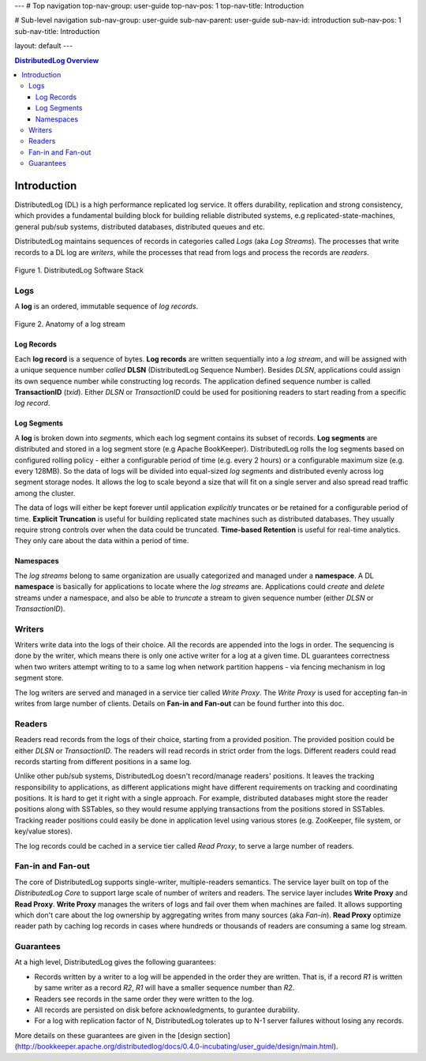 ---
# Top navigation
top-nav-group: user-guide
top-nav-pos: 1
top-nav-title: Introduction

# Sub-level navigation
sub-nav-group: user-guide
sub-nav-parent: user-guide
sub-nav-id: introduction
sub-nav-pos: 1
sub-nav-title: Introduction

layout: default
---

.. contents:: DistributedLog Overview

Introduction
============

DistributedLog (DL) is a high performance replicated log service.
It offers durability, replication and strong consistency, which provides a fundamental building block
for building reliable distributed systems, e.g replicated-state-machines, general pub/sub systems,
distributed databases, distributed queues and etc.

DistributedLog maintains sequences of records in categories called *Logs* (aka *Log Streams*).
The processes that write records to a DL log are *writers*, while the processes that read
from logs and process the records are *readers*.


.. figure:: ../images/softwarestack.png
   :align: center

   Figure 1. DistributedLog Software Stack

Logs
----

A **log** is an ordered, immutable sequence of *log records*.

.. figure:: ../images/datamodel.png
   :align: center

   Figure 2. Anatomy of a log stream

Log Records
~~~~~~~~~~~

Each **log record** is a sequence of bytes.
**Log records** are written sequentially into a *log stream*, and will be assigned with
a unique sequence number *called* **DLSN** (DistributedLog Sequence Number). Besides *DLSN*,
applications could assign its own sequence number while constructing log records. The
application defined sequence number is called **TransactionID** (*txid*). Either *DLSN*
or *TransactionID* could be used for positioning readers to start reading from a specific
*log record*.

Log Segments
~~~~~~~~~~~~

A **log** is broken down into *segments*, which each log segment contains its subset of
records. **Log segments** are distributed and stored in a log segment store (e.g Apache BookKeeper).
DistributedLog rolls the log segments based on configured rolling policy - either a configurable
period of time (e.g. every 2 hours) or a configurable maximum size (e.g. every 128MB).
So the data of logs will be divided into equal-sized *log segments* and distributed evenly
across log segment storage nodes. It allows the log to scale beyond a size that will fit on
a single server and also spread read traffic among the cluster.

The data of logs will either be kept forever until application *explicitly* truncates or be retained
for a configurable period of time. **Explicit Truncation** is useful for building replicated
state machines such as distributed databases. They usually require strong controls over when
the data could be truncated. **Time-based Retention** is useful for real-time analytics. They only
care about the data within a period of time.

Namespaces
~~~~~~~~~~

The *log streams* belong to same organization are usually categorized and managed under
a **namespace**. A DL **namespace** is basically for applications to locate where the
*log streams* are. Applications could *create* and *delete* streams under a namespace,
and also be able to *truncate* a stream to given sequence number (either *DLSN* or *TransactionID*).

Writers
-------

Writers write data into the logs of their choice. All the records are
appended into the logs in order. The sequencing is done by the writer,
which means there is only one active writer for a log at a given time.
DL guarantees correctness when two writers attempt writing to
to a same log when network partition happens - via fencing mechanism
in log segment store.

The log writers are served and managed in a service tier called *Write Proxy*.
The *Write Proxy* is used for accepting fan-in writes from large number
of clients. Details on **Fan-in and Fan-out** can be found further into this doc.

Readers
-------

Readers read records from the logs of their choice, starting from a provided
position. The provided position could be either *DLSN* or *TransactionID*.
The readers will read records in strict order from the logs. Different readers
could read records starting from different positions in a same log.

Unlike other pub/sub systems, DistributedLog doesn't record/manage readers' positions.
It leaves the tracking responsibility to applications, as different applications
might have different requirements on tracking and coordinating positions. It is hard
to get it right with a single approach. For example, distributed databases might store
the reader positions along with SSTables, so they would resume applying transactions
from the positions stored in SSTables. Tracking reader positions could easily be done
in application level using various stores (e.g. ZooKeeper, file system, or key/value stores).

The log records could be cached in a service tier called *Read Proxy*, to serve
a large number of readers.

Fan-in and Fan-out
------------------

The core of DistributedLog supports single-writer, multiple-readers semantics. The service layer
built on top of the *DistributedLog Core* to support large scale of number of writers and readers.
The service layer includes **Write Proxy** and **Read Proxy**. **Write Proxy** manages
the writers of logs and fail over them when machines are failed. It allows supporting
which don't care about the log ownership by aggregating writes from many sources (aka *Fan-in*).
**Read Proxy** optimize reader path by caching log records in cases where hundreds or
thousands of readers are consuming a same log stream.

Guarantees
----------

At a high level, DistributedLog gives the following guarantees:

* Records written by a writer to a log will be appended in the order they are written. That is, if a record *R1* is written by same writer as a record *R2*, *R1* will have a smaller sequence number than *R2*.
* Readers see records in the same order they were written to the log.
* All records are persisted on disk before acknowledgments, to gurantee durability.
* For a log with replication factor of N, DistributedLog tolerates up to N-1 server failures without losing any records.

More details on these guarantees are given in the [design section](http://bookkeeper.apache.org/distributedlog/docs/0.4.0-incubating/user_guide/design/main.html).

